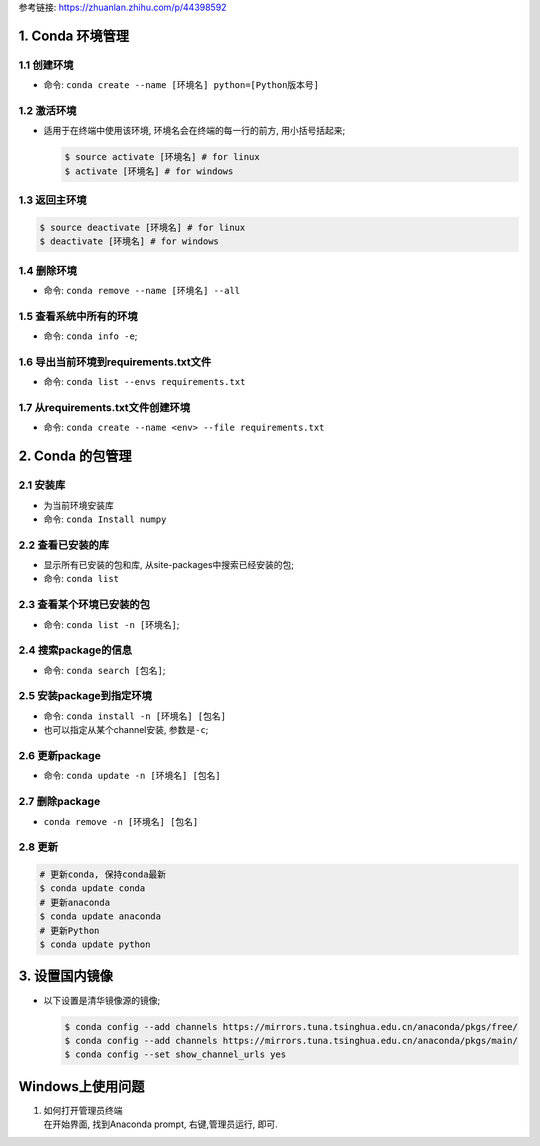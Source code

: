 .. raw:: html

   <html xmlns="http://www.w3.org/1999/xhtml"><head></head><body><center>Conda 使用指南<center> </center></center></body></html>

参考链接: https://zhuanlan.zhihu.com/p/44398592

.. _header-n3:

1. Conda 环境管理
=================

.. _header-n4:

1.1 创建环境
------------

-  命令: ``conda create --name [环境名] python=[Python版本号]``

.. _header-n8:

1.2 激活环境
------------

-  适用于在终端中使用该环境, 环境名会在终端的每一行的前方,
   用小括号括起来;

   .. figure:: ./pic/conda1.png
      :alt: 

   .. code:: shell

      $ source activate [环境名] # for linux 
      $ activate [环境名] # for windows

.. _header-n14:

1.3 返回主环境
--------------

.. code:: shell

   $ source deactivate [环境名] # for linux 
   $ deactivate [环境名] # for windows

.. _header-n16:

1.4 删除环境
------------

-  命令: ``conda remove --name [环境名] --all``

.. _header-n20:

1.5 查看系统中所有的环境
------------------------

-  命令: ``conda info -e``;

.. _header-n24:

1.6 导出当前环境到requirements.txt文件
--------------------------------------

-  命令: ``conda list --envs requirements.txt``

.. _header-n28:

1.7 从requirements.txt文件创建环境
----------------------------------

-  命令: ``conda create --name <env> --file requirements.txt``

.. _header-n32:

2. Conda 的包管理
=================

.. _header-n33:

2.1 安装库
----------

-  为当前环境安装库

-  命令: ``conda Install numpy``

.. _header-n39:

2.2 查看已安装的库
------------------

-  显示所有已安装的包和库, 从site-packages中搜索已经安装的包;

-  命令: ``conda list``

.. _header-n45:

2.3 查看某个环境已安装的包
--------------------------

-  命令: ``conda list -n [环境名]``;

.. _header-n49:

2.4 搜索package的信息
---------------------

-  命令: ``conda search [包名]``;

.. _header-n53:

2.5 安装package到指定环境
-------------------------

-  命令: ``conda install -n [环境名] [包名]``

-  也可以指定从某个channel安装, 参数是\ ``-c``;

.. _header-n59:

2.6 更新package
---------------

-  命令: ``conda update -n [环境名] [包名]``

.. _header-n63:

2.7 删除package
---------------

-  ``conda remove -n [环境名] [包名]``

.. _header-n67:

2.8 更新
--------

.. code:: shell

   # 更新conda, 保持conda最新
   $ conda update conda
   # 更新anaconda
   $ conda update anaconda
   # 更新Python
   $ conda update python

.. _header-n69:

3. 设置国内镜像
===============

-  以下设置是清华镜像源的镜像;

   .. code:: shell

      $ conda config --add channels https://mirrors.tuna.tsinghua.edu.cn/anaconda/pkgs/free/ 
      $ conda config --add channels https://mirrors.tuna.tsinghua.edu.cn/anaconda/pkgs/main/ 
      $ conda config --set show_channel_urls yes

.. _header-n72:

Windows上使用问题
=================

1. | 如何打开管理员终端
   | 在开始界面, 找到Anaconda prompt, 右键,管理员运行, 即可.
